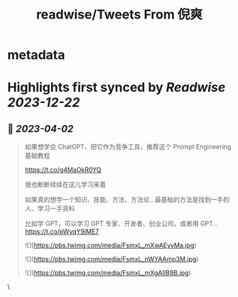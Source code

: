 :PROPERTIES:
:title: readwise/Tweets From 倪爽
:END:


* metadata
:PROPERTIES:
:author: [[nishuang on Twitter]]
:full-title: "Tweets From 倪爽"
:category: [[tweets]]
:url: https://twitter.com/nishuang
:image-url: https://pbs.twimg.com/profile_images/1615204555/bg_green_300x300.jpg
:END:

* Highlights first synced by [[Readwise]] [[2023-12-22]]
** 📌 [[2023-04-02]]
#+BEGIN_QUOTE
如果想学会 ChatGPT、把它作为竞争工具，推荐这个 Prompt Engineering 基础教程

https://t.co/g4MaOkR0YQ

我也断断续续在这儿学习来着

如果真的想学一个知识、技能、方法、方法论…最基础的方法是找到一手的人、学习一手资料

比如学 GPT，可以学习 GPT 专家、开发者、创业公司，或者用 GPT… https://t.co/pWyqY9iME7 

![](https://pbs.twimg.com/media/FsmxL_mXwAEyvMa.jpg) 

![](https://pbs.twimg.com/media/FsmxL_nWYAAmp3M.jpg) 

![](https://pbs.twimg.com/media/FsmxL_mXgAIIB9B.jpg) 
#+END_QUOTE\